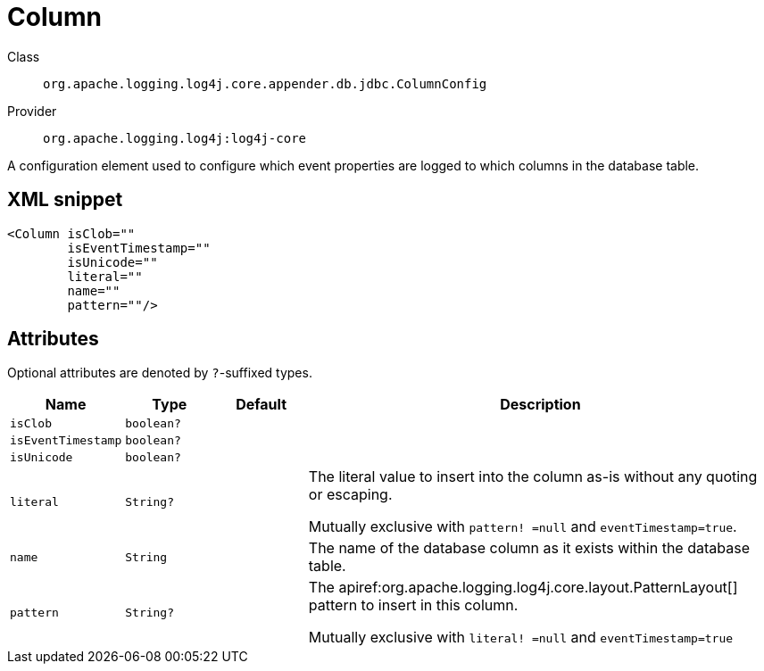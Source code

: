 ////
Licensed to the Apache Software Foundation (ASF) under one or more
contributor license agreements. See the NOTICE file distributed with
this work for additional information regarding copyright ownership.
The ASF licenses this file to You under the Apache License, Version 2.0
(the "License"); you may not use this file except in compliance with
the License. You may obtain a copy of the License at

    https://www.apache.org/licenses/LICENSE-2.0

Unless required by applicable law or agreed to in writing, software
distributed under the License is distributed on an "AS IS" BASIS,
WITHOUT WARRANTIES OR CONDITIONS OF ANY KIND, either express or implied.
See the License for the specific language governing permissions and
limitations under the License.
////

[#org_apache_logging_log4j_core_appender_db_jdbc_ColumnConfig]
= Column

Class:: `org.apache.logging.log4j.core.appender.db.jdbc.ColumnConfig`
Provider:: `org.apache.logging.log4j:log4j-core`


A configuration element used to configure which event properties are logged to which columns in the database table.

[#org_apache_logging_log4j_core_appender_db_jdbc_ColumnConfig-XML-snippet]
== XML snippet
[source, xml]
----
<Column isClob=""
        isEventTimestamp=""
        isUnicode=""
        literal=""
        name=""
        pattern=""/>
----

[#org_apache_logging_log4j_core_appender_db_jdbc_ColumnConfig-attributes]
== Attributes

Optional attributes are denoted by `?`-suffixed types.

[cols="1m,1m,1m,5"]
|===
|Name|Type|Default|Description

|isClob
|boolean?
|
a|

|isEventTimestamp
|boolean?
|
a|

|isUnicode
|boolean?
|
a|

|literal
|String?
|
a|The literal value to insert into the column as-is without any quoting or escaping.

Mutually exclusive with `pattern! =null` and `eventTimestamp=true`.

|name
|String
|
a|The name of the database column as it exists within the database table.

|pattern
|String?
|
a|The apiref:org.apache.logging.log4j.core.layout.PatternLayout[] pattern to insert in this column.

Mutually exclusive with `literal! =null` and `eventTimestamp=true`

|===
